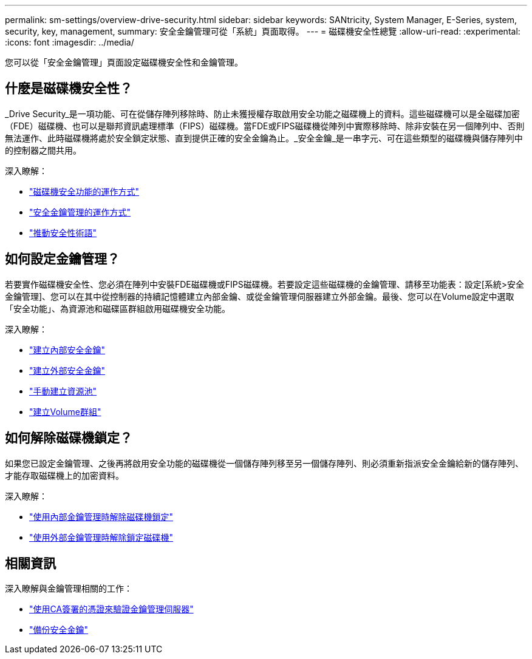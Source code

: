 ---
permalink: sm-settings/overview-drive-security.html 
sidebar: sidebar 
keywords: SANtricity, System Manager, E-Series, system, security, key, management, 
summary: 安全金鑰管理可從「系統」頁面取得。 
---
= 磁碟機安全性總覽
:allow-uri-read: 
:experimental: 
:icons: font
:imagesdir: ../media/


[role="lead"]
您可以從「安全金鑰管理」頁面設定磁碟機安全性和金鑰管理。



== 什麼是磁碟機安全性？

_Drive Security_是一項功能、可在從儲存陣列移除時、防止未獲授權存取啟用安全功能之磁碟機上的資料。這些磁碟機可以是全磁碟加密（FDE）磁碟機、也可以是聯邦資訊處理標準（FIPS）磁碟機。當FDE或FIPS磁碟機從陣列中實際移除時、除非安裝在另一個陣列中、否則無法運作、此時磁碟機將處於安全鎖定狀態、直到提供正確的安全金鑰為止。_安全金鑰_是一串字元、可在這些類型的磁碟機與儲存陣列中的控制器之間共用。

深入瞭解：

* link:how-the-drive-security-feature-works.html["磁碟機安全功能的運作方式"]
* link:how-security-key-management-works.html["安全金鑰管理的運作方式"]
* link:drive-security-terminology.html["推動安全性術語"]




== 如何設定金鑰管理？

若要實作磁碟機安全性、您必須在陣列中安裝FDE磁碟機或FIPS磁碟機。若要設定這些磁碟機的金鑰管理、請移至功能表：設定[系統>安全金鑰管理]、您可以在其中從控制器的持續記憶體建立內部金鑰、或從金鑰管理伺服器建立外部金鑰。最後、您可以在Volume設定中選取「安全功能」、為資源池和磁碟區群組啟用磁碟機安全功能。

深入瞭解：

* link:create-internal-security-key.html["建立內部安全金鑰"]
* link:create-external-security-key.html["建立外部安全金鑰"]
* link:../sm-storage/create-pool-manually.html["手動建立資源池"]
* link:../sm-storage/create-volume-group.html["建立Volume群組"]




== 如何解除磁碟機鎖定？

如果您已設定金鑰管理、之後再將啟用安全功能的磁碟機從一個儲存陣列移至另一個儲存陣列、則必須重新指派安全金鑰給新的儲存陣列、才能存取磁碟機上的加密資料。

深入瞭解：

* link:unlock-drives-using-an-internal-security-key.html["使用內部金鑰管理時解除磁碟機鎖定"]
* link:unlock-drives-using-an-external-security-key.html["使用外部金鑰管理時解除鎖定磁碟機"]




== 相關資訊

深入瞭解與金鑰管理相關的工作：

* link:use-ca-signed-certificates-for-authentication-with-a-key-management-server.html["使用CA簽署的憑證來驗證金鑰管理伺服器"]
* link:back-up-security-key.html["備份安全金鑰"]

